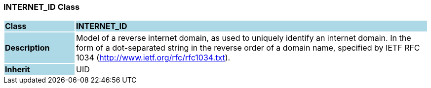 === INTERNET_ID Class

[cols="^1,2,3"]
|===
|*Class*
{set:cellbgcolor:lightblue}
2+^|*INTERNET_ID*

|*Description*
{set:cellbgcolor:lightblue}
2+|Model of a reverse internet domain, as used to uniquely identify an internet domain. In the form of a dot-separated string in the reverse order of a domain name, specified by IETF RFC 1034 (http://www.ietf.org/rfc/rfc1034.txt). 
{set:cellbgcolor!}

|*Inherit*
{set:cellbgcolor:lightblue}
2+|UID
{set:cellbgcolor!}

|===
